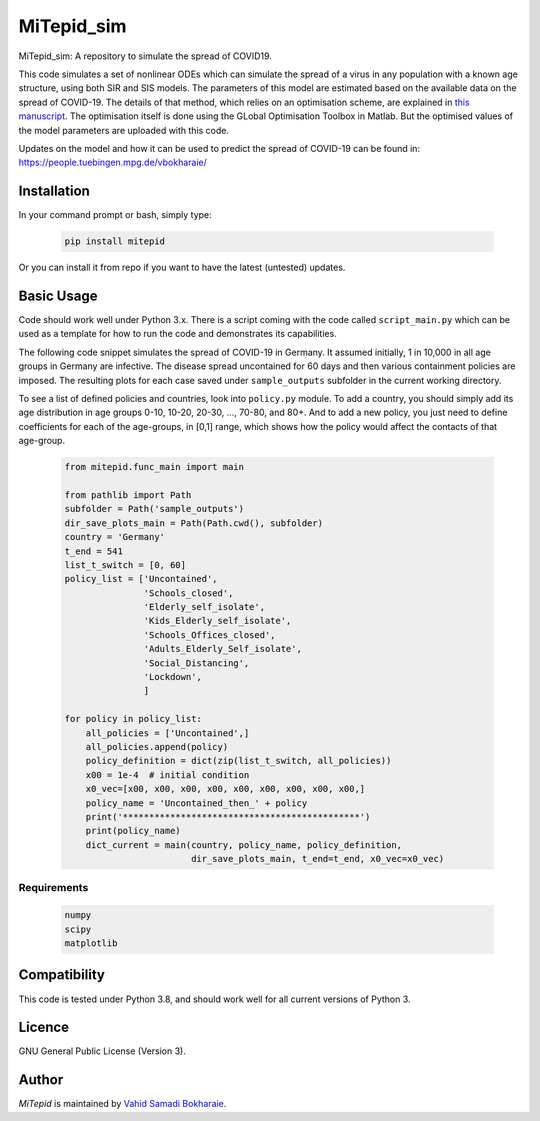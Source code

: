 MiTepid_sim
===========

.. image:: https://img.shields.io/pypi/v/mitepid.svg
    :target: https://pypi.python.org/pypi/mitepid
    :alt: Latest PyPI version
.. image:: https://img.shields.io/badge/License-GPLv3-blue.svg
   :target: https://www.gnu.org/licenses/gpl-3.0


MiTepid_sim: A repository to simulate the spread of COVID19. 

This code simulates a set of nonlinear ODEs which can simulate the spread of a virus in any population with a known age structure, using both SIR and SIS models. The parameters of this model are estimated based on the available data on the spread of COVID-19. The details of that method, which relies on an optimisation scheme, are explained in `this manuscript <http://people.tuebingen.mpg.de/vbokharaie/pdf_files/Quantifying_COVID19_Containment_Policies.pdf>`_. The optimisation itself is done using the GLobal Optimisation Toolbox in Matlab. But the optimised values of the model parameters are uploaded with this code. 

Updates on the model and how it can be used to predict the spread of COVID-19 can be found in:
https://people.tuebingen.mpg.de/vbokharaie/ 

Installation
------------
In your command prompt or bash, simply type:

 .. code-block:: bash

    pip install mitepid

Or you can install it from repo if you want to have the latest (untested) updates. 

Basic Usage
-----------
Code should work well under Python 3.x. There is a script coming with the code called ``script_main.py`` which can be used as a template for how to run the code and demonstrates its capabilities. 

The following code snippet simulates the spread of COVID-19 in Germany. It assumed initially, 1 in 10,000 in all age groups in Germany are infective. The disease spread uncontained for 60 days and then various containment policies are imposed. The resulting plots for each case saved under ``sample_outputs`` subfolder in the current working directory. 

To see a list of defined policies and countries, look into ``policy.py`` module. To add a country, you should simply add its age distribution in age groups 0-10, 10-20, 20-30, ..., 70-80, and 80+. And to add a new policy, you just need to define coefficients for each of the age-groups, in [0,1] range, which shows how the policy would affect the contacts of that age-group. 

 .. code-block:: bash

    from mitepid.func_main import main

    from pathlib import Path
    subfolder = Path('sample_outputs')
    dir_save_plots_main = Path(Path.cwd(), subfolder)
    country = 'Germany'
    t_end = 541
    list_t_switch = [0, 60]
    policy_list = ['Uncontained',
                   'Schools_closed',
                   'Elderly_self_isolate',
                   'Kids_Elderly_self_isolate',
                   'Schools_Offices_closed',
                   'Adults_Elderly_Self_isolate',
                   'Social_Distancing',
                   'Lockdown',
                   ]

    for policy in policy_list:
        all_policies = ['Uncontained',]
        all_policies.append(policy)
        policy_definition = dict(zip(list_t_switch, all_policies))
        x00 = 1e-4  # initial condition
        x0_vec=[x00, x00, x00, x00, x00, x00, x00, x00, x00,]
        policy_name = 'Uncontained_then_' + policy
        print('*********************************************')
        print(policy_name)
        dict_current = main(country, policy_name, policy_definition,
                            dir_save_plots_main, t_end=t_end, x0_vec=x0_vec)


Requirements
^^^^^^^^^^^^

 .. code-block:: python

    numpy
    scipy
    matplotlib


Compatibility
-------------

This code is tested under Python 3.8, and should work well for all current versions of Python 3.

Licence
-------
GNU General Public License (Version 3).


Author
-------

`MiTepid` is maintained by `Vahid Samadi Bokharaie <vahid.bokharaie@tuebingen.mpg.de>`_.
